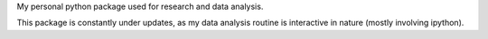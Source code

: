 My personal python package used for research and data analysis.

This package is constantly under updates, as my data analysis routine is interactive in nature (mostly involving ipython).